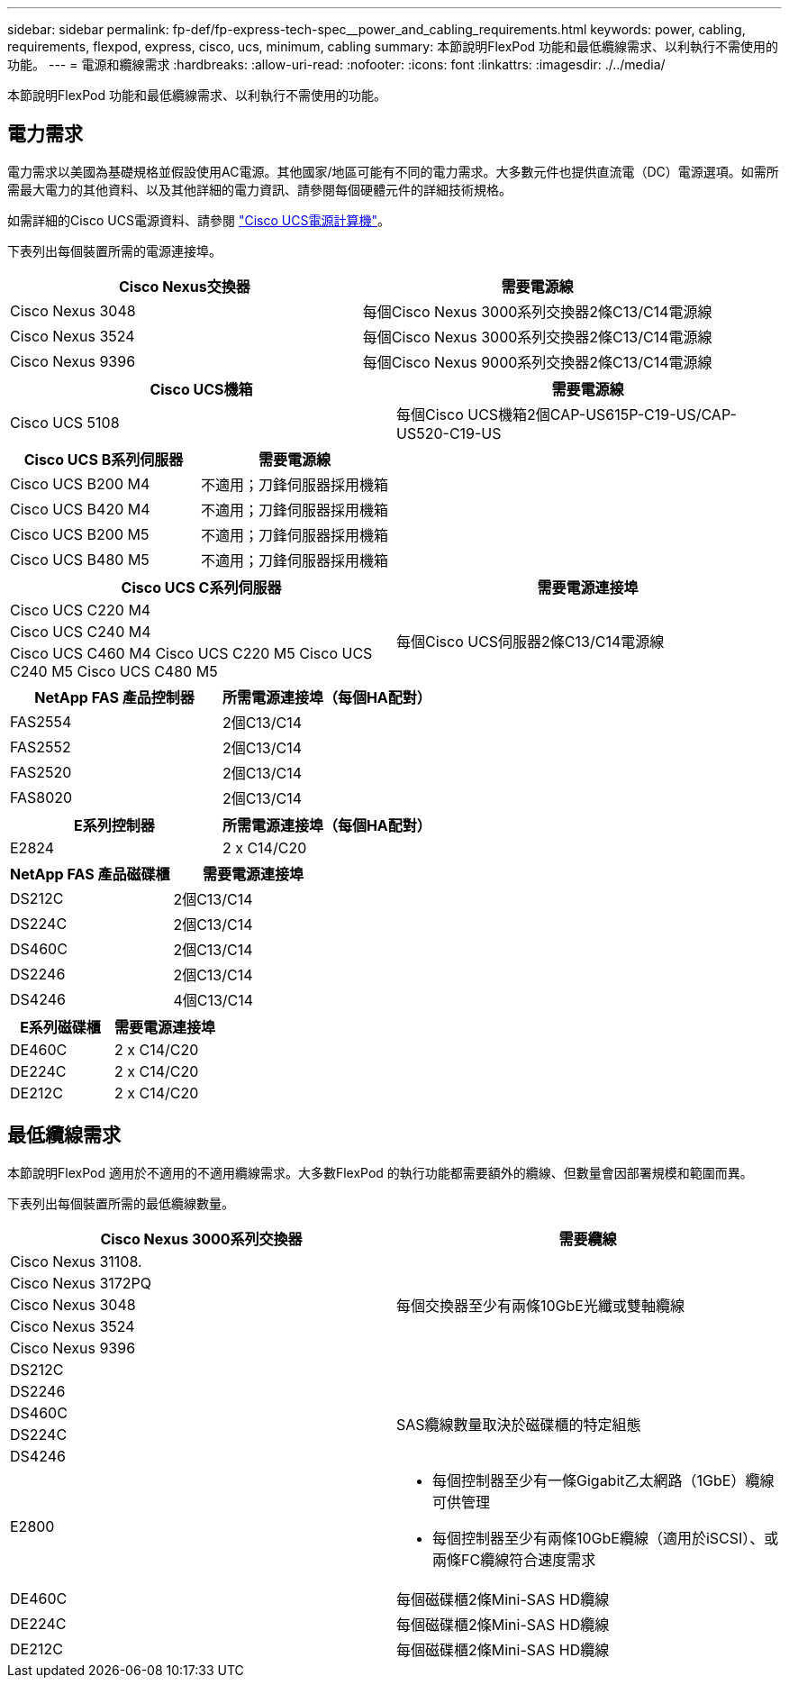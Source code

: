 ---
sidebar: sidebar 
permalink: fp-def/fp-express-tech-spec__power_and_cabling_requirements.html 
keywords: power, cabling, requirements, flexpod, express, cisco, ucs, minimum, cabling 
summary: 本節說明FlexPod 功能和最低纜線需求、以利執行不需使用的功能。 
---
= 電源和纜線需求
:hardbreaks:
:allow-uri-read: 
:nofooter: 
:icons: font
:linkattrs: 
:imagesdir: ./../media/


[role="lead"]
本節說明FlexPod 功能和最低纜線需求、以利執行不需使用的功能。



== 電力需求

電力需求以美國為基礎規格並假設使用AC電源。其他國家/地區可能有不同的電力需求。大多數元件也提供直流電（DC）電源選項。如需所需最大電力的其他資料、以及其他詳細的電力資訊、請參閱每個硬體元件的詳細技術規格。

如需詳細的Cisco UCS電源資料、請參閱 http://www.cisco.com/assets/cdc_content_elements/flash/dataCenter/cisco_ucs_power_calculator/["Cisco UCS電源計算機"^]。

下表列出每個裝置所需的電源連接埠。

|===
| Cisco Nexus交換器 | 需要電源線 


| Cisco Nexus 3048 | 每個Cisco Nexus 3000系列交換器2條C13/C14電源線 


| Cisco Nexus 3524 | 每個Cisco Nexus 3000系列交換器2條C13/C14電源線 


| Cisco Nexus 9396 | 每個Cisco Nexus 9000系列交換器2條C13/C14電源線 
|===
|===
| Cisco UCS機箱 | 需要電源線 


| Cisco UCS 5108 | 每個Cisco UCS機箱2個CAP-US615P-C19-US/CAP-US520-C19-US 
|===
|===
| Cisco UCS B系列伺服器 | 需要電源線 


| Cisco UCS B200 M4 | 不適用；刀鋒伺服器採用機箱 


| Cisco UCS B420 M4 | 不適用；刀鋒伺服器採用機箱 


| Cisco UCS B200 M5 | 不適用；刀鋒伺服器採用機箱 


| Cisco UCS B480 M5 | 不適用；刀鋒伺服器採用機箱 
|===
|===
| Cisco UCS C系列伺服器 | 需要電源連接埠 


| Cisco UCS C220 M4 .3+| 每個Cisco UCS伺服器2條C13/C14電源線 


| Cisco UCS C240 M4 


| Cisco UCS C460 M4 Cisco UCS C220 M5 Cisco UCS C240 M5 Cisco UCS C480 M5 
|===
|===
| NetApp FAS 產品控制器 | 所需電源連接埠（每個HA配對） 


| FAS2554 | 2個C13/C14 


| FAS2552 | 2個C13/C14 


| FAS2520 | 2個C13/C14 


| FAS8020 | 2個C13/C14 
|===
|===
| E系列控制器 | 所需電源連接埠（每個HA配對） 


| E2824 | 2 x C14/C20 
|===
|===
| NetApp FAS 產品磁碟櫃 | 需要電源連接埠 


| DS212C | 2個C13/C14 


| DS224C | 2個C13/C14 


| DS460C | 2個C13/C14 


| DS2246 | 2個C13/C14 


| DS4246 | 4個C13/C14 
|===
|===
| E系列磁碟櫃 | 需要電源連接埠 


| DE460C | 2 x C14/C20 


| DE224C | 2 x C14/C20 


| DE212C | 2 x C14/C20 
|===


== 最低纜線需求

本節說明FlexPod 適用於不適用的不適用纜線需求。大多數FlexPod 的執行功能都需要額外的纜線、但數量會因部署規模和範圍而異。

下表列出每個裝置所需的最低纜線數量。

|===
| Cisco Nexus 3000系列交換器 | 需要纜線 


| Cisco Nexus 31108. .5+| 每個交換器至少有兩條10GbE光纖或雙軸纜線 


| Cisco Nexus 3172PQ 


| Cisco Nexus 3048 


| Cisco Nexus 3524 


| Cisco Nexus 9396 


| DS212C |  


| DS2246 .4+| SAS纜線數量取決於磁碟櫃的特定組態 


| DS460C 


| DS224C 


| DS4246 


| E2800  a| 
* 每個控制器至少有一條Gigabit乙太網路（1GbE）纜線可供管理
* 每個控制器至少有兩條10GbE纜線（適用於iSCSI）、或兩條FC纜線符合速度需求




| DE460C | 每個磁碟櫃2條Mini-SAS HD纜線 


| DE224C | 每個磁碟櫃2條Mini-SAS HD纜線 


| DE212C | 每個磁碟櫃2條Mini-SAS HD纜線 
|===